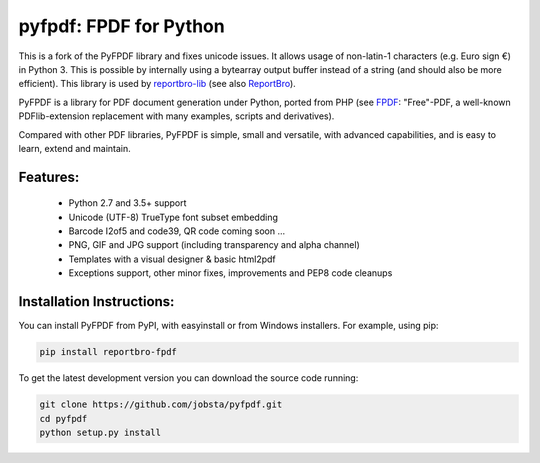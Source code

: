 pyfpdf: FPDF for Python
=======================

This is a fork of the PyFPDF library and fixes unicode issues. It allows usage
of non-latin-1 characters (e.g. Euro sign €) in Python 3. This is possible
by internally using a bytearray output buffer instead of a string (and should
also be more efficient). This library is used by
`reportbro-lib <https://github.com/jobsta/reportbro-lib>`_
(see also `ReportBro <https://www.reportbro.com/>`_).

PyFPDF is a library for PDF document generation under Python, ported from PHP
(see `FPDF <http://www.fpdf.org/>`_: "Free"-PDF, a well-known
PDFlib-extension replacement with many examples, scripts and
derivatives).

Compared with other PDF libraries, PyFPDF is simple, small and versatile, with
advanced capabilities, and is easy to learn, extend and maintain.

Features:
---------

 - Python 2.7 and 3.5+ support
 - Unicode (UTF-8) TrueType font subset embedding
 - Barcode I2of5 and code39, QR code coming soon ...
 - PNG, GIF and JPG support (including transparency and alpha channel)
 - Templates with a visual designer & basic html2pdf
 - Exceptions support, other minor fixes, improvements and PEP8 code cleanups

Installation Instructions:
--------------------------

You can install PyFPDF from PyPI, with easyinstall or from Windows
installers. For example, using pip:

.. code:: shell

   pip install reportbro-fpdf

To get the latest development version you can download the source code running:

.. code:: shell

   git clone https://github.com/jobsta/pyfpdf.git
   cd pyfpdf
   python setup.py install
